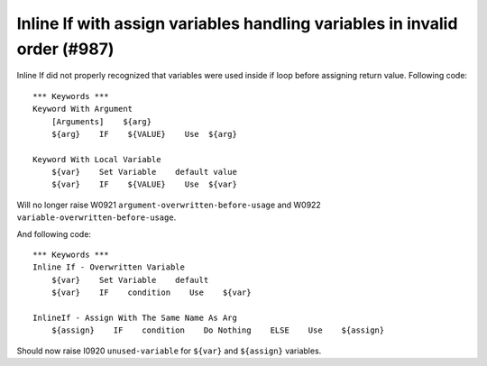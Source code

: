 Inline If with assign variables handling variables in invalid order (#987)
---------------------------------------------------------------------------

Inline If did not properly recognized that variables were used inside if loop before assigning return value.
Following code::

    *** Keywords ***
    Keyword With Argument
        [Arguments]    ${arg}
        ${arg}    IF    ${VALUE}    Use  ${arg}

    Keyword With Local Variable
        ${var}    Set Variable    default value
        ${var}    IF    ${VALUE}    Use  ${var}

Will no longer raise W0921 ``argument-overwritten-before-usage`` and W0922 ``variable-overwritten-before-usage``.

And following code::

    *** Keywords ***
    Inline If - Overwritten Variable
        ${var}    Set Variable    default
        ${var}    IF    condition    Use    ${var}

    InlineIf - Assign With The Same Name As Arg
        ${assign}    IF    condition    Do Nothing    ELSE    Use    ${assign}

Should now raise I0920 ``unused-variable`` for ``${var}`` and ``${assign}`` variables.
